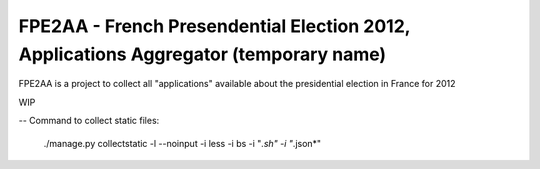 FPE2AA - French Presendential Election 2012, Applications Aggregator (temporary name)
=====================================================================================

FPE2AA is a project to collect all "applications" available about the presidential election in France for 2012

WIP


--
Command to collect static files:

    ./manage.py collectstatic -l --noinput -i less -i bs -i "*.sh" -i "*.json*"
